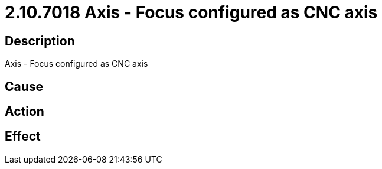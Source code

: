 = 2.10.7018 Axis - Focus configured as CNC axis
:imagesdir: img

== Description
Axis - Focus configured as CNC axis

== Cause
 

== Action
 

== Effect
 

